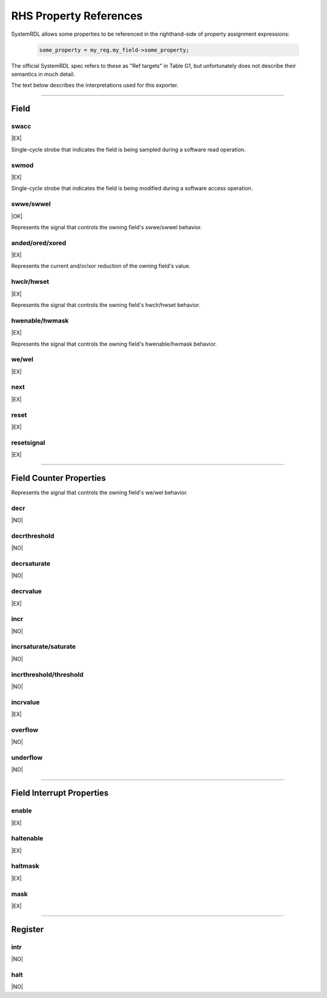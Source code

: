 RHS Property References
=======================

SystemRDL allows some properties to be referenced in the righthand-side of
property assignment expressions:

    .. code-block:: systemrdl

            some_property = my_reg.my_field->some_property;

The official SystemRDL spec refers to these as "Ref targets" in Table G1, but
unfortunately does not describe their semantics in much detail.

The text below describes the interpretations used for this exporter.

--------------------------------------------------------------------------------

Field
-----

swacc
^^^^^
|EX|

Single-cycle strobe that indicates the field is being sampled during a software
read operation.


swmod
^^^^^
|EX|

Single-cycle strobe that indicates the field is being modified during a software
access operation.


swwe/swwel
^^^^^^^^^^
|OK|

Represents the signal that controls the owning field's swwe/swwel behavior.


anded/ored/xored
^^^^^^^^^^^^^^^^
|EX|

Represents the current and/or/xor reduction of the owning field's value.


hwclr/hwset
^^^^^^^^^^^
|EX|

Represents the signal that controls the owning field's hwclr/hwset behavior.


hwenable/hwmask
^^^^^^^^^^^^^^^
|EX|

Represents the signal that controls the owning field's hwenable/hwmask behavior.

we/wel
^^^^^^
|EX|

next
^^^^
|EX|

reset
^^^^^
|EX|

resetsignal
^^^^^^^^^^^
|EX|

--------------------------------------------------------------------------------

Field Counter Properties
------------------------

Represents the signal that controls the owning field's we/wel behavior.

decr
^^^^
|NO|

decrthreshold
^^^^^^^^^^^^^
|NO|

decrsaturate
^^^^^^^^^^^^
|NO|

decrvalue
^^^^^^^^^
|EX|

incr
^^^^
|NO|

incrsaturate/saturate
^^^^^^^^^^^^^^^^^^^^^
|NO|

incrthreshold/threshold
^^^^^^^^^^^^^^^^^^^^^^^
|NO|

incrvalue
^^^^^^^^^
|EX|

overflow
^^^^^^^^
|NO|

underflow
^^^^^^^^^
|NO|

--------------------------------------------------------------------------------

Field Interrupt Properties
--------------------------

enable
^^^^^^
|EX|

haltenable
^^^^^^^^^^
|EX|

haltmask
^^^^^^^^
|EX|

mask
^^^^
|EX|


--------------------------------------------------------------------------------

Register
--------

intr
^^^^
|NO|

halt
^^^^
|NO|
